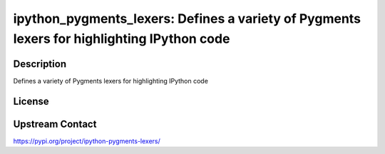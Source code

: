 ipython_pygments_lexers: Defines a variety of Pygments lexers for highlighting IPython code
===========================================================================================

Description
-----------

Defines a variety of Pygments lexers for highlighting IPython code

License
-------

Upstream Contact
----------------

https://pypi.org/project/ipython-pygments-lexers/


